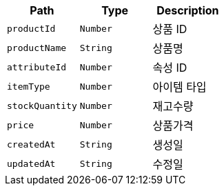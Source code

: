 |===
|Path|Type|Description

|`+productId+`
|`+Number+`
|상품 ID

|`+productName+`
|`+String+`
|상품명

|`+attributeId+`
|`+Number+`
|속성 ID

|`+itemType+`
|`+Number+`
|아이템 타입

|`+stockQuantity+`
|`+Number+`
|재고수량

|`+price+`
|`+Number+`
|상품가격

|`+createdAt+`
|`+String+`
|생성일

|`+updatedAt+`
|`+String+`
|수정일

|===